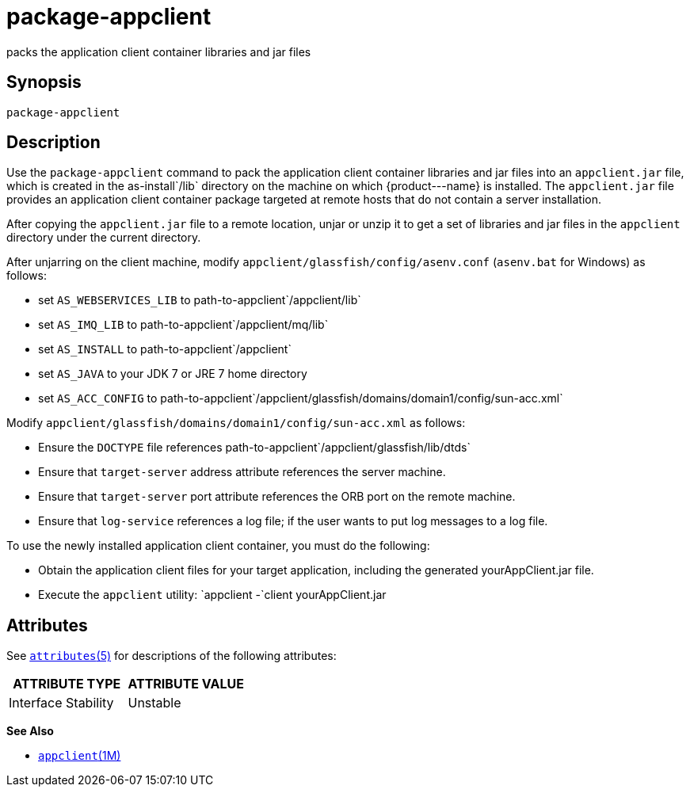 [[package-appclient]]
= package-appclient

packs the application client container libraries and jar files

[[synopsis]]
== Synopsis

[source,shell]
----
package-appclient
----

[[description]]
== Description

Use the `package-appclient` command to pack the application client container libraries and jar files into an `appclient.jar` file, which is
created in the as-install`/lib` directory on the machine on which \{product---name} is installed. The `appclient.jar` file provides an
application client container package targeted at remote hosts that do not contain a server installation.

After copying the `appclient.jar` file to a remote location, unjar or unzip it to get a set of libraries and jar files in the `appclient`
directory under the current directory.

After unjarring on the client machine, modify `appclient/glassfish/config/asenv.conf` (`asenv.bat` for Windows) as follows:

* set `AS_WEBSERVICES_LIB` to path-to-appclient`/appclient/lib`
* set `AS_IMQ_LIB` to path-to-appclient`/appclient/mq/lib`
* set `AS_INSTALL` to path-to-appclient`/appclient`
* set `AS_JAVA` to your JDK 7 or JRE 7 home directory
* set `AS_ACC_CONFIG` to path-to-appclient`/appclient/glassfish/domains/domain1/config/sun-acc.xml`

Modify `appclient/glassfish/domains/domain1/config/sun-acc.xml` as follows:

* Ensure the `DOCTYPE` file references path-to-appclient`/appclient/glassfish/lib/dtds`
* Ensure that `target-server` address attribute references the server machine.
* Ensure that `target-server` port attribute references the ORB port on the remote machine.
* Ensure that `log-service` references a log file; if the user wants to put log messages to a log file.

To use the newly installed application client container, you must do the following:

* Obtain the application client files for your target application, including the generated yourAppClient.jar file.
* Execute the `appclient` utility: `appclient -`client yourAppClient.jar

[[attributes]]
== Attributes

See http://www.oracle.com/pls/topic/lookup?ctx=E18752&id=REFMAN5attributes-5[`attributes`(5)] for descriptions of the following attributes:

[width="100%",cols="50%,50%",options="header",]
|===============================
|ATTRIBUTE TYPE |ATTRIBUTE VALUE
|Interface Stability |Unstable
|===============================

*See Also*

* xref:appclient.adoc#appclient[`appclient`(1M)]


